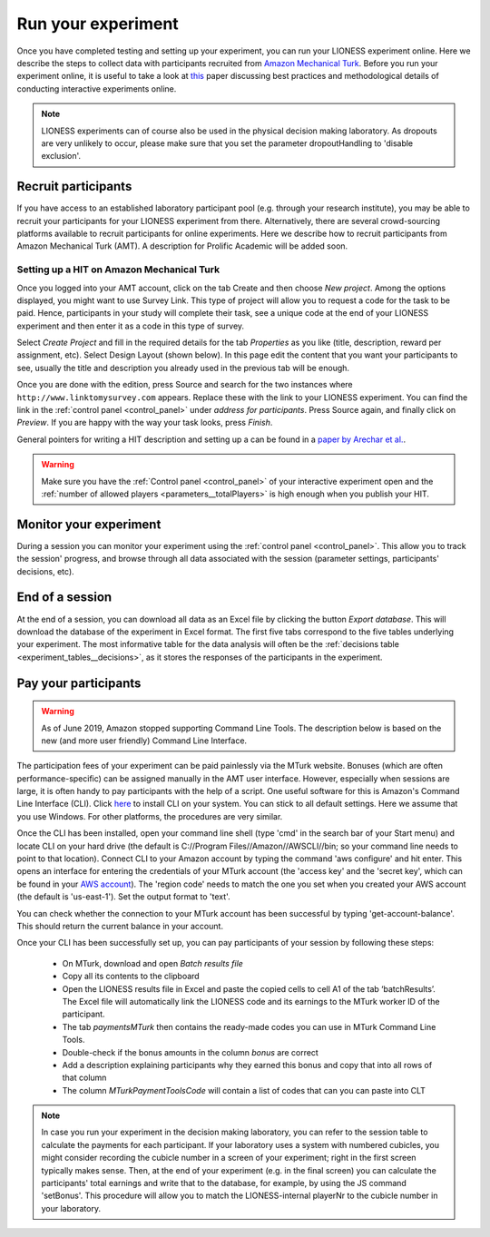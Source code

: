 .. _run:

===================
Run your experiment
===================

Once you have completed testing and setting up your experiment, you can run your LIONESS experiment online. Here we describe the steps to collect data with participants recruited from `Amazon Mechanical Turk <http://www.mturk.com>`__. Before you run your experiment online, it is useful to take a look at `this <https://link.springer.com/article/10.1007/s10683-017-9527-2>`__ paper discussing best practices and methodological details of conducting interactive experiments online.

.. note:: LIONESS experiments can of course also be used in the physical decision making laboratory. As dropouts are very unlikely to occur, please make sure that you set the parameter dropoutHandling to 'disable exclusion'. 

Recruit participants
======================

If you have access to an established laboratory participant pool (e.g. through your research institute), you may be able to recruit your participants for your LIONESS experiment from there. Alternatively, there are several crowd-sourcing platforms available to recruit participants for online experiments. Here we describe how to recruit participants from Amazon Mechanical Turk (AMT). A description for Prolific Academic will be added soon.

Setting up a HIT on Amazon Mechanical Turk
-------------------------------------------

Once you logged into your AMT account, click on the tab Create and then choose *New project*. Among the options displayed, you might want to use Survey Link. This type of project will allow you to request a code for the task to be paid. Hence, participants in your study will complete their task, see a unique code at the end of your LIONESS experiment and then enter it as a code in this type of survey.

Select *Create Project* and fill in the required details for the tab *Properties* as you like (title, description, reward per assignment, etc). Select Design Layout (shown below). In this page edit the content that you want your participants to see, usually the title and description you already used in the previous tab will be enough.

Once you are done with the edition, press Source and search for the two instances where ``http://www.linktomysurvey.com`` appears. Replace these with the link to your LIONESS experiment. You can find the link in the :ref:`control panel <control_panel>` under *address for participants*. Press Source again, and finally click on *Preview*. If you are happy with the way your task looks, press *Finish*.

General pointers for writing a HIT description and setting up a can be found in a `paper by Arechar et al. <https://link.springer.com/article/10.1007/s10683-017-9527-2>`__.

.. warning:: Make sure you have the :ref:`Control panel <control_panel>` of your interactive experiment open and the :ref:`number of allowed players <parameters__totalPlayers>` is high enough when you publish your HIT.

Monitor your experiment
========================

During a session you can monitor your experiment using the :ref:`control panel <control_panel>`. This allow you to track the session' progress, and browse through all data associated with the session (parameter settings, participants' decisions, etc).

End of a session
===================

At the end of a session, you can download all data as an Excel file by clicking the button *Export database*. This will download the database of the experiment in Excel format. The first five tabs correspond to the five tables underlying your experiment. The most informative table for the data analysis will often be the :ref:`decisions table <experiment_tables__decisions>`, as it stores the responses of the participants in the experiment.

.. _pay_your_participants:

Pay your participants
=======================

.. warning:: As of June 2019, Amazon stopped supporting Command Line Tools. The description below is based on the new (and more user friendly) Command Line Interface. 

The participation fees of your experiment can be paid painlessly via the MTurk website. Bonuses (which are often performance-specific) can be assigned manually in the AMT user interface. However, especially when sessions are large, it is often handy to pay participants with the help of a script. One useful software for this is Amazon's Command Line Interface (CLI). Click `here <https://docs.aws.amazon.com/cli/latest/userguide/cli-chap-install.html>`__ to install CLI on your system. You can stick to all default settings. Here we assume that you use Windows. For other platforms, the procedures are very similar.

Once the CLI has been installed, open your command line shell (type 'cmd' in the search bar of your Start menu) and locate CLI on your hard drive (the default is C://Program Files//Amazon//AWSCLI//bin; so your command line needs to point to that location). Connect CLI to your Amazon account by typing the command 'aws configure' and hit enter. This opens an interface for entering the credentials of your MTurk account (the 'access key' and the 'secret key', which can be found in your `AWS account <https://help.bittitan.com/hc/en-us/articles/115008255268-How-do-I-find-my-AWS-Access-Key-and-Secret-Access-Key->`_). The 'region code' needs to match the one you set when you created your AWS account (the default is 'us-east-1'). Set the output format to 'text'. 

You can check whether the connection to your MTurk account has been successful by typing 'get-account-balance'. This should return the current balance in your account. 

Once your CLI has been successfully set up, you can pay participants of your session by following these steps:

 - On MTurk, download and open *Batch results file*
 - Copy all its contents to the clipboard
 - Open the LIONESS results file in Excel and paste the copied cells to cell A1 of the tab ‘batchResults’. The Excel file will automatically link the LIONESS code and its earnings to the MTurk worker ID of the participant.
 - The tab *paymentsMTurk* then contains the ready-made codes you can use in MTurk Command Line Tools.
 - Double-check if the bonus amounts in the column *bonus* are correct
 - Add a description explaining participants why they earned this bonus and copy that into all rows of that column
 - The column *MTurkPaymentToolsCode* will contain a list of codes that can you can paste into CLT

.. note:: In case you run your experiment in the decision making laboratory, you can refer to the session table to calculate the payments for each participant. If your laboratory uses a system with numbered cubicles, you might consider recording the cubicle number in a screen of your experiment; right in the first screen typically makes sense. Then, at the end of your experiment (e.g. in the final screen) you can calculate the participants' total earnings and write that to the database, for example, by using the JS command 'setBonus'. This procedure will allow you to match the LIONESS-internal playerNr to the cubicle number in your laboratory.
